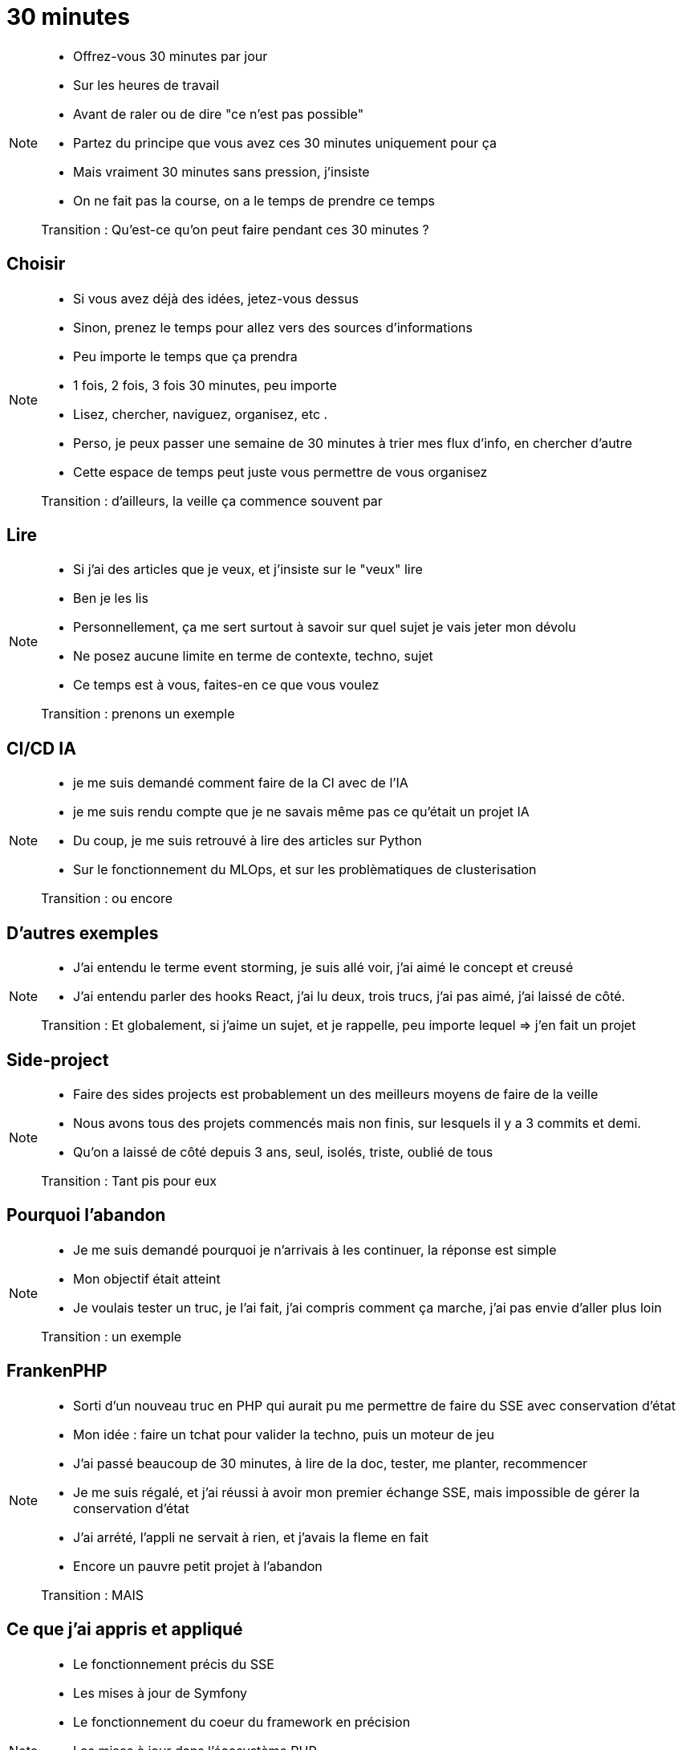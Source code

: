 = 30 minutes

[NOTE.speaker]
====
* Offrez-vous 30 minutes par jour
* Sur les heures de travail
* Avant de raler ou de dire "ce n'est pas possible"
* Partez du principe que vous avez ces 30 minutes uniquement pour ça
* Mais vraiment 30 minutes sans pression, j'insiste
* On ne fait pas la course, on a le temps de prendre ce temps

Transition : Qu'est-ce qu'on peut faire pendant ces 30 minutes ?
====

== Choisir

[NOTE.speaker]
====
* Si vous avez déjà des idées, jetez-vous dessus
* Sinon, prenez le temps pour allez vers des sources d'informations
* Peu importe le temps que ça prendra
* 1 fois, 2 fois, 3 fois 30 minutes, peu importe
* Lisez, chercher, naviguez, organisez, etc .
* Perso, je peux passer une semaine de 30 minutes à trier mes flux d'info, en chercher d'autre
* Cette espace de temps peut juste vous permettre de vous organisez

Transition : d'ailleurs, la veille ça commence souvent par
====

== Lire

[NOTE.speaker]
====
* Si j'ai des articles que je veux, et j'insiste sur le "veux" lire
* Ben je les lis
* Personnellement, ça me sert surtout à savoir sur quel sujet je vais jeter mon dévolu
* Ne posez aucune limite en terme de contexte, techno, sujet
* Ce temps est à vous, faites-en ce que vous voulez

Transition : prenons un exemple

====

== CI/CD IA

[NOTE.speaker]
====
* je me suis demandé comment faire de la CI avec de l'IA
* je me suis rendu compte que je ne savais même pas ce qu'était un projet IA
* Du coup, je me suis retrouvé à lire des articles sur Python
* Sur le fonctionnement du MLOps, et sur les problèmatiques de clusterisation

Transition : ou encore
====

== D'autres exemples

[NOTE.speaker]
====
* J'ai entendu le terme event storming, je suis allé voir, j'ai aimé le concept et creusé
* J'ai entendu parler des hooks React, j'ai lu deux, trois trucs, j'ai pas aimé, j'ai laissé de côté.

Transition : Et globalement, si j'aime un sujet, et je rappelle, peu importe lequel => j'en fait un projet
====

== Side-project

[NOTE.speaker]
====
* Faire des sides projects est probablement un des meilleurs moyens de faire de la veille
* Nous avons tous des projets commencés mais non finis, sur lesquels il y a 3 commits et demi.
* Qu'on a laissé de côté depuis 3 ans, seul, isolés, triste, oublié de tous

Transition : Tant pis pour eux
====

== Pourquoi l'abandon

[NOTE.speaker]
====
* Je me suis demandé pourquoi je n'arrivais à les continuer, la réponse est simple
* Mon objectif était atteint
* Je voulais tester un truc, je l'ai fait, j'ai compris comment ça marche, j'ai pas envie d'aller plus loin

Transition : un exemple
====

== FrankenPHP

[NOTE.speaker]
====
* Sorti d'un nouveau truc en PHP qui aurait pu me permettre de faire du SSE avec conservation d'état
* Mon idée : faire un tchat pour valider la techno, puis un moteur de jeu
* J'ai passé beaucoup de 30 minutes, à lire de la doc, tester, me planter, recommencer
* Je me suis régalé, et j'ai réussi à avoir mon premier échange SSE, mais impossible de gérer la conservation d'état
* J'ai arrété, l'appli ne servait à rien, et j'avais la fleme en fait
* Encore un pauvre petit projet à l'abandon

Transition : MAIS
====

== Ce que j'ai appris et appliqué

[NOTE.speaker]
====
* Le fonctionnement précis du SSE
* Les mises à jour de Symfony
* Le fonctionnement du coeur du framework en précision
* Les mises à jour dans l'écosystème PHP
* J'ai creuser FrankenPHP, en Go, et le fonctionnement d'un nouveau serveur web Caddy
* et encore plein d'autres trucs

Transition : pour conclure sur les sides projects
====

== Faites en plein

[NOTE.speaker]
====
* C'est en forgeant qu'on devient forgeron, lire c'est indispensable, mais pas suffisant
* Et tant mieux si vous avez plein de projet à l'abandon (pas tous, on s'entend bien), ça veut dire que vous avez essayé plein de truc

Transition : Mais on peut d'autre chose pendant ces 30 minutes
====

== Workspace

[NOTE.speaker]
====
* La flème de coder ou de faire de la tech ?
* Nettoyer votre ordi
** Interieur, exterieur
* Changer les thèmes de vos outils
* Reorganisez une fois, deux fois, trois fois vos repertoires
* Reglez les trucs chiants : le casque USB se déco tout seul, les mises à jour en attente, les network docker, etc...

* Par exemple, régulièrement, je teste des outils de prise de note, je recherche tout des nouveaux trus
* Globalement, rendez votre espace de travail agréable, faites du propre, ça fait du bien

Transition : Tout ce que vous faites peut aussi interesser les autres
====

== Share

[NOTE.speaker]
====
* Comme je vous l'ai, j'écris quelques articles et donne quelques confs'
* Profiter de ce temps pour faire ça, vous n'avez pas de deadline
* De notre côté, on a réussi à gratter du temps officiel pour le faire, mais ce n'est pas toujours suffisant
* Profitez de cette demi-heure pour faire çà
* "Ce n'est pas de veille ?"
* Ben en fait si, écrire un article ou préparer une conf vous force à allez au bout de la connaissance
* Vous habitue à la rédaction et/ou technique orale

* 30 minutes n'est pas suffisant ! Non, c'est vrai, mais entre les sessions, votre cerveau continue de travailler
* Et en revenant dessus régulièrement, vous serez plus critique sur votre propre travail

Transition : Et quand vous faites ça, un autre aspect du métier qui prend du temps pointe le bout de son nez
====


== Social Network

[NOTE.speaker]
====
* Prenez soin de vos réseaux pro
* Publier des trucs que vous avez fait, vu lu
* Répondez sur LinkedIn, y'a des humains (des fois) au bout du fil
* Créer des contacts, discutez avec des gens
* Prenez la température de notre milieu
* Profitez des dramas et du sadisme de ce milieu, et rigolez bien en lisant les post des coachs en tout genre

Transition : On a fait un bon tour mais il reste un point qu'on a laissé de côté trop longtemps
====